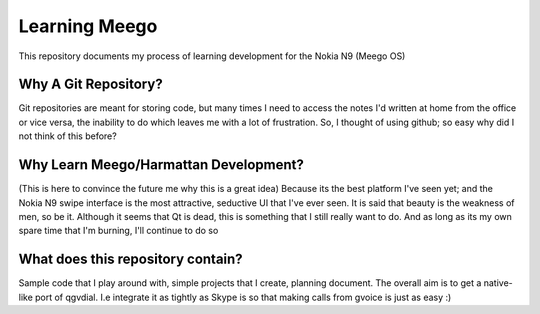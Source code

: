 Learning Meego
==============
This repository documents my process of learning development for the 
Nokia N9 (Meego OS)

Why A Git Repository?
~~~~~~~~~~~~~~~~~~~~~
Git repositories are 
meant for storing code, but many times I need to access the notes I'd 
written at home from the office or vice versa, the inability to do which
leaves me with a lot of frustration. So, I thought of using github;
so easy why did I not think of this before?

Why Learn Meego/Harmattan Development?
~~~~~~~~~~~~~~~~~~~~~~~~~~~~~~~~~~~~~
(This is here to convince the future me why this is a great idea)
Because its the best platform I've seen yet; and the Nokia N9 swipe
interface is the most attractive, seductive UI that I've ever seen.
It is said that beauty is the weakness of men, so be it. Although it 
seems that Qt is dead, this is something that I still really want to 
do. And as long as its my own spare time that I'm burning, I'll continue
to do so

What does this repository contain?
~~~~~~~~~~~~~~~~~~~~~~~~~~~~~~~~~~
Sample code that I play around with, simple projects that I create, 
planning document. The overall aim is to get a native-like port of qgvdial.
I.e integrate it as tightly as Skype is so that making calls from gvoice
is just as easy :)


